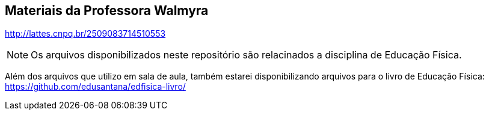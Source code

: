 == Materiais da Professora Walmyra

http://lattes.cnpq.br/2509083714510553

NOTE: Os arquivos disponibilizados neste repositório são relacinados
a disciplina de Educação Física.

Além dos arquivos que utilizo em sala de aula, também estarei
disponibilizando arquivos para o livro de Educação Física: 
https://github.com/edusantana/edfisica-livro/


